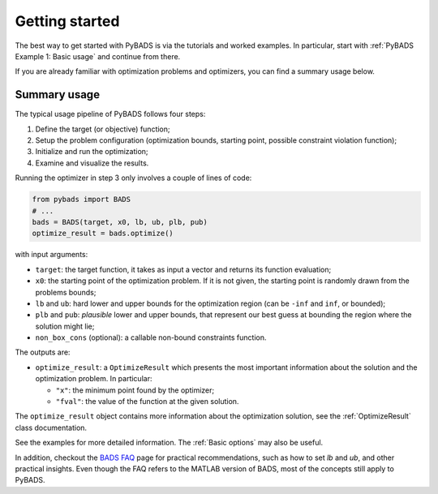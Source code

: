 ***************
Getting started
***************

The best way to get started with PyBADS is via the tutorials and worked examples.
In particular, start with :ref:`PyBADS Example 1: Basic usage` and continue from there.

If you are already familiar with optimization problems and optimizers, you can find a summary usage below.

Summary usage
=============

The typical usage pipeline of PyBADS follows four steps:

1. Define the target (or objective) function;
2. Setup the problem configuration (optimization bounds, starting point, possible constraint violation function);
3. Initialize and run the optimization;
4. Examine and visualize the results.

Running the optimizer in step 3 only involves a couple of lines of code:

.. code-block:: python

  from pybads import BADS
  # ...
  bads = BADS(target, x0, lb, ub, plb, pub)
  optimize_result = bads.optimize()

with input arguments:

- ``target``: the target function, it takes as input a vector and returns its function evaluation;
- ``x0``: the starting point of the optimization problem. If it is not given, the starting point is randomly drawn from the problems bounds;
- ``lb`` and ``ub``: hard lower and upper bounds for the optimization region (can be ``-inf`` and ``inf``, or bounded);
- ``plb`` and ``pub``: *plausible* lower and upper bounds, that represent our best guess at bounding the region where the solution might lie;
- ``non_box_cons`` (optional): a callable non-bound constraints function.

The outputs are:

- ``optimize_result``: a ``OptimizeResult`` which presents the most important information about the solution and the optimization problem. In particular:

  - ``"x"``: the minimum point found by the optimizer;
  - ``"fval"``: the value of the function at the given solution.

The ``optimize_result`` object contains more information about the optimization solution, see the :ref:`OptimizeResult` class documentation.

See the examples for more detailed information. The :ref:`Basic options` may also be useful.

In addition, checkout the `BADS FAQ <https://github.com/acerbilab/bads/wiki#bads-frequently-asked-questions>`__ page for practical recommendations, such as how to set `lb` and `ub`, and other practical insights. Even though the FAQ refers to the MATLAB version of BADS, most of the concepts still apply to PyBADS.
